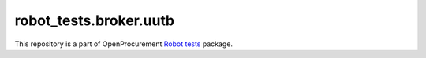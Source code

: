 robot_tests.broker.uutb
=======================

|Join the chat at
https://gitter.im/openprocurement/robot_tests.broker.uutb|

This repository is a part of OpenProcurement `Robot
tests <https://github.com/openprocurement/robot_tests>`__ package.

.. |Join the chat at https://gitter.im/openprocurement/robot_tests.broker.uutb| image:: https://badges.gitter.im/openprocurement/robot_tests.broker.uutb.svg
   :target: https://gitter.im/openprocurement/robot_tests.broker.uutb
